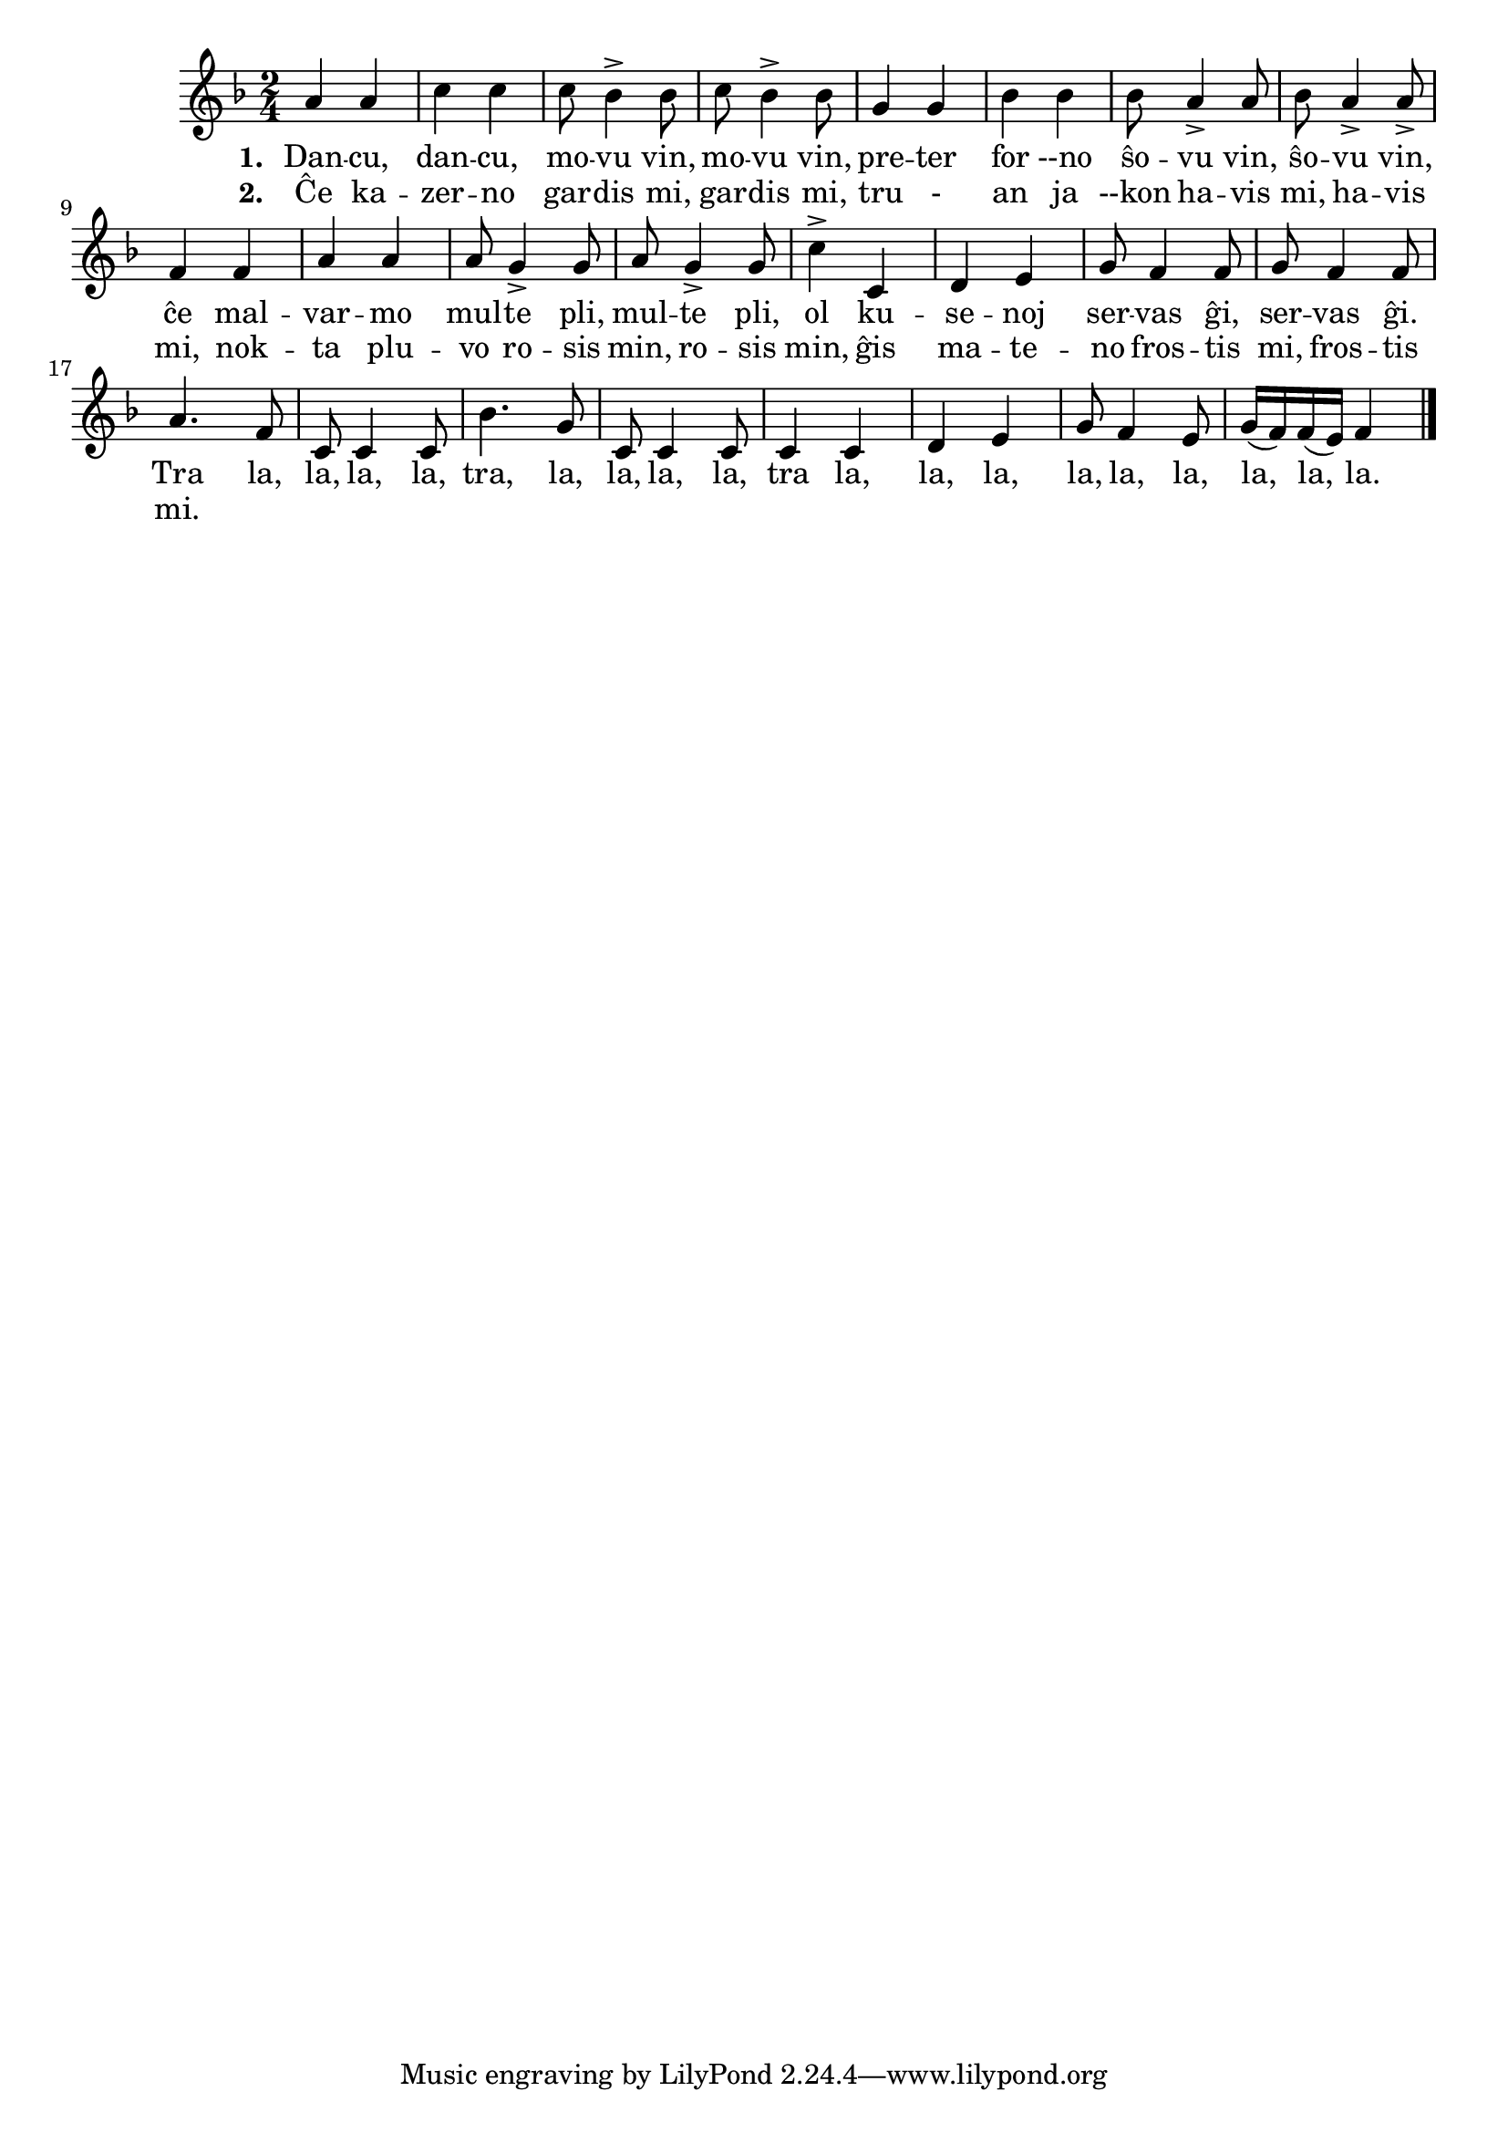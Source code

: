 \tocItem \markup "Dancu, dancu"

\score {
	\header {
	  title = "Dancu, dancu"
	  subsubtitle = "ĉeĥa popolkanto, tradukis Tomáš Pumpr"
	}
	
	\transpose c c' { <<
	\relative {
	    \time 2/4
	    \key f \major
   	    %\autoBeamOff
	    a4 a c c c8 bes4-> bes8 c bes4-> bes8 g4 g bes bes bes8 a4-> a8 bes a4-> a8
->	    f4 f a a a8 g4-> g8 a8 g4-> g8 c4-> c, d e g8 f4 f8 g8 f4 f8
	    				% rekantaĵo
	    a4. f8 c8 c4 c8 bes'4. g8 c,8 c4 c8 c4 c d e g8 f4 e8 g16( f) f( e) f4
	\bar "|." 
	%\autoBeamOn
	} % relative
	\addlyrics { \set stanza = #"1. "
		     Dan -- cu, dan -- cu, mo -- vu vin, mo -- vu vin, pre -- ter
		     for --no ŝo -- vu vin, ŝo -- vu vin, ĉe mal -- var -- mo mul -- te pli,
		     mul -- te pli, ol ku -- se -- noj ser -- vas ĝi, ser -- vas ĝi.
				% rekantaĵo
		     Tra la, la, la, la, tra, la, la, la, la,
		     tra la, la, la, la, la, la, la, la, la.
	} %addlyrics
	\addlyrics { \set stanza = #"2. "
		     Ĉe ka -- zer -- no gar -- dis mi, gar -- dis mi, tru - an ja --kon
		     ha -- vis mi, ha -- vis mi, nok -- ta plu -- vo ro -- sis min,
		     ro -- sis min, ĝis ma -- te -- no fros -- tis mi, fros -- tis mi.
		   } %addlyrics
>>
	} % transpose
      } % score



	
